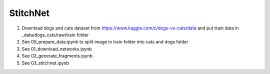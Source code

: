 StitchNet
=============

1. Download dogs and cats dataset from https://www.kaggle.com/c/dogs-vs-cats/data and put train data in _data/dogs_cats/raw/train folder
2. See 00_prepare_data.ipynb to split image in train folder into cats and dogs folder
3. See 01_download_networks.ipynb
4. See 02_generate_fragments.ipynb
5. See 03_stitchnet.ipynb

